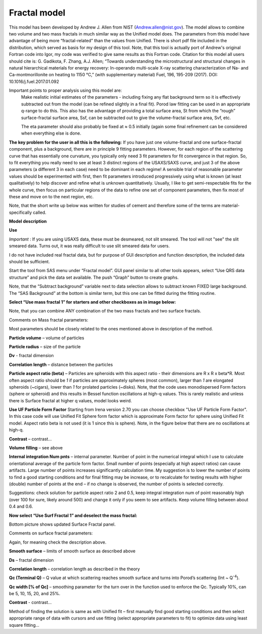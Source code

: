 .. _model.Fractal:

.. index:: model; Fractal

Fractal model
=============

This model has been developed by Andrew J. Allen from NIST (Andrew.allen@nist.gov). The model allows to combine two volume and two mass fractals in much similar way as the Unified model does. The parameters from this model have advantage of being more “fractal-related” than the values from Unified. There is short pdf file included in the distribution, which served as basis for my design of this tool. Note, that this tool is actually port of Andrew's original Fortran code into Igor, my code was verified to give same results as this Fortran code. Citation for this model all users should cite is: G. Gadikota, F. Zhang, A.J. Allen; “Towards understanding the microstructural and structural changes in natural hierarchical materials for energy recovery: In-operando multi-scale X-ray scattering characterization of Na- and Ca-montmorillonite on heating to 1150 °C,” (with supplementary material) Fuel, 196, 195-209 (2017). DOI: 10.1016/j.fuel.2017.01.092


Important points  to proper analysis using this model are:
  Make realistic initial estimates of the parameters - including fixing any flat background term so it is effectively subtracted out from the model (can be refined slightly in a final fit). Porod law fitting can be used in an appropriate q-range to do this. This also has the advantage of providing a total surface area, St from which the “rough” surface-fractal surface area, Ssf, can be subtracted out to give the volume-fractal surface area, Svf, etc.

  The eta parameter should also probably be fixed at ≈ 0.5 initially (again some final refinement can be considered when everything else is done.

**The key problem for the user in all this is the following:**
If you have just one volume-fractal and one surface-fractal component, plus a background, there are in principle 9 fitting parameters. However, for each region of the scattering curve that has essentially one curvature, you typically only need 3 fit parameters for fit convergence in that region.
So, to fit everything you really need to see at least 3 distinct regions of the USAXS/SAXS curve, and just 3 of the above parameters (a different 3 in each case) need to be dominant in each regime! A sensible trial of reasonable parameter values should be experimented with first, then fit parameters introduced progressively using what is known (at least qualitatively) to help discover and refine what is unknown quantitatively. Usually, I like to get semi-respectable fits for the whole curve, then focus on particular regions of the data to refine one set of component parameters, then fix most of these and move on to the next region, etc.

Note, that the short write up below was written for studies of cement and therefore some of the terms are material-specifically called.

**Model description**

.. image:: media/Fractals1.png
   :align: center
   :width: 100%


.. image:: media/Fractals2.png
      :align: center
      :width: 100%


**Use**

*Important* : If you are using USAXS data, these must be desmeared, not slit smeared. The tool will not "see" the slit smeared data. Turns out, it was really difficult to use slit smeared data for users.

I do not have included real fractal data, but for purpose of GUI description and function description, the included data should be sufficient.

Start the tool from SAS menu under “Fractal model”. GUI panel similar to all other tools appears, select “Use QRS data structure” and pick the data set available. The push “Graph” button to create graphs.

Note, that the “Subtract background” variable next to data selection allows to subtract known FIXED large background. The “SAS Background” at the bottom is similar term, but this one can be fitted during the fitting routine.

**Select “Use mass fractal 1” for starters and other checkboxes as in image below:**

.. image:: media/Fractals4.png
         :align: center
         :width: 100%


Note, that you can combine ANY combination of the two mass fractals and two surface fractals.

Comments on Mass fractal parameters:

Most parameters should be closely related to the ones mentioned above in description of the method.

**Particle volume** – volume of particles

**Particle radius** – size of the particle

**Dv** - fractal dimension

**Correlation length** – distance between the particles

**Particle aspect ratio (beta)** – Particles are spheroids with this aspect ratio - their dimensions are R x R x beta\*R. Most often aspect ratio should be *1* if particles are approximately spheres (most common), larger than *1* are elongated spheroids (~cigars), lower than *1* for prolated particles (~disks). Note, that the code uses monodispersed Form factors (sphere or spheroid) and this results in Bessel function oscillations at high-q values. This is rarely realistic and unless there is Surface fractal at higher q values, model looks weird.


**Use UF Particle Form Factor** Starting from Irena version 2.70 you can choose checkbox "Use UF Particle Form Factor". In this case code will use Unified Fit Sphere form factor which is approximate Form factor for sphere using Unified Fit model. Aspect ratio beta is not used (it is 1 since this is sphere). Note, in the figure below that there are no oscillations at high-q. 

.. image:: media/Fractals4a.jpg
         :align: center
         :width: 100%


**Contrast** – contrast…

**Volume filling** – see above

**Internal integration Num pnts** – internal parameter. Number of point in the numerical integral which I use to calculate orientational average of the particle form factor. Small number of points (especially at high aspect ratios) can cause artifacts. Large number of points increases significantly calculation time. My suggestion is to lower the number of points to find a good starting conditions and for final fitting may be increase, or to recalculate for testing results with higher (double) number of points at the end – if no change is observed, the number of points is selected correctly.

Suggestions: check solution for particle aspect ratio 2 and 0.5, keep integral integration num of point reasonably high (over 100 for sure, likely around 500) and change it only if you seem to see artifacts. Keep volume filling between about 0.4 and 0.6.

**Now select “Use Surf Fractal 1” and deselect the mass fractal:**

.. image:: media/Fractals5.png
         :align: center
         :width: 100%


.. image:: media/Fractals6.png
            :align: center
            :width: 40%


Bottom picture shows updated Surface Fractal panel.

Comments on surface fractal parameters:

Again, for meaning check the description above.

**Smooth surface** – limits of smooth surface as described above

**Ds** – fractal dimension

**Correlation length** – correlation length as described in the theory

**Qc (Terminal Q)** – Q value at which scattering reaches smooth surface and turns into Porod’s scattering (Int ~ Q\ :sup:`-4`).

**Qc width [% of Qc]** – smoothing parameter for the turn over in the function used to enforce the Qc. Typically 10%, can be 5, 10, 15, 20, and 25%.

**Contrast** - contrast…

Method of finding the solution is same as with Unified fit – first manually find good starting conditions and then select appropriate range of data with cursors and use fitting (select appropriate parameters to fit) to optimize data using least square fitting…

